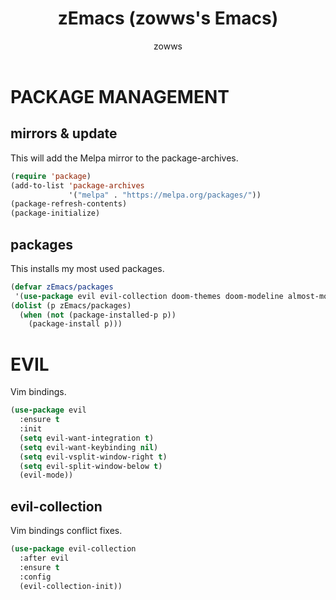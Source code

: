#+TITLE: zEmacs (zowws's Emacs)
#+AUTHOR: zowws

* PACKAGE MANAGEMENT
** mirrors & update
This will add the Melpa mirror to the package-archives.
#+begin_src emacs-lisp
(require 'package)
(add-to-list 'package-archives
             '("melpa" . "https://melpa.org/packages/"))
(package-refresh-contents)
(package-initialize)
#+end_src
** packages
This installs my most used packages.
#+begin_src emacs-lisp
(defvar zEmacs/packages
 '(use-package evil evil-collection doom-themes doom-modeline almost-mono-themes arc-dark-theme atom-one-dark-theme atom-dark-theme blog-minimal dmenu arch-packer gh gh-md gist git magit markdown-preview-eww markdown-preview-mode ox-hugo ox-gemini rainbow-mode poly-markdown poly-org polymode pacmacs))
(dolist (p zEmacs/packages)
  (when (not (package-installed-p p))
    (package-install p)))
#+end_src
* EVIL
Vim bindings.
#+begin_src emacs-lisp
(use-package evil
  :ensure t
  :init
  (setq evil-want-integration t)
  (setq evil-want-keybinding nil)
  (setq evil-vsplit-window-right t)
  (setq evil-split-window-below t)
  (evil-mode))
#+end_src
** evil-collection
Vim bindings conflict fixes.
#+begin_src emacs-lisp
(use-package evil-collection
  :after evil
  :ensure t
  :config
  (evil-collection-init))
#+end_src
